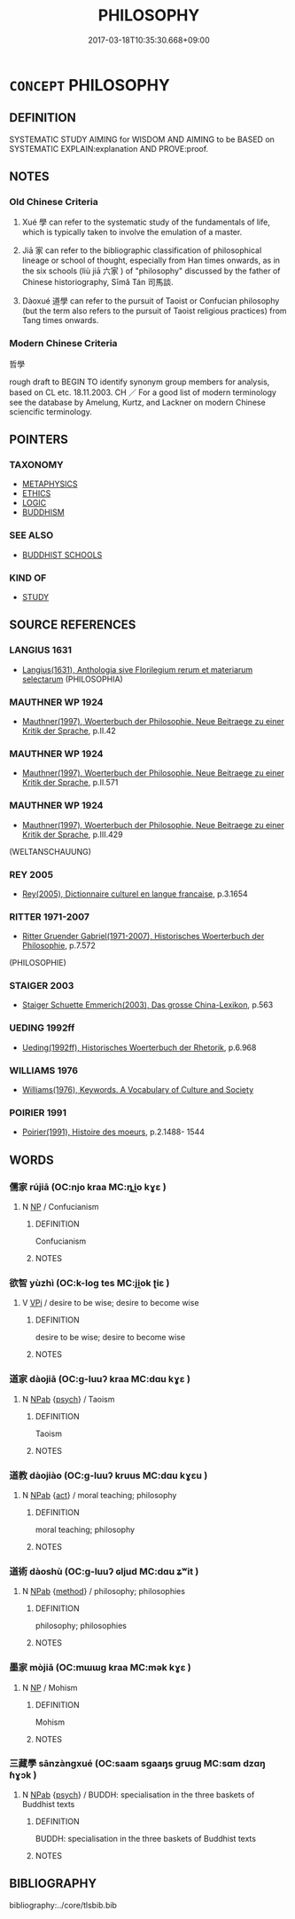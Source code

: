 # -*- mode: mandoku-tls-view -*-
#+TITLE: PHILOSOPHY
#+DATE: 2017-03-18T10:35:30.668+09:00        
#+STARTUP: content
* =CONCEPT= PHILOSOPHY
:PROPERTIES:
:CUSTOM_ID: uuid-8c2ae63d-8a36-49de-9537-3ed8ca39a4b5
:TR_ZH: 哲學
:END:
** DEFINITION

SYSTEMATIC STUDY AIMING for WISDOM AND AIMING to be BASED on SYSTEMATIC EXPLAIN:explanation AND PROVE:proof.

** NOTES

*** Old Chinese Criteria
1. Xué 學 can refer to the systematic study of the fundamentals of life, which is typically taken to involve the emulation of a master.

2. Jiā 家 can refer to the bibliographic classification of philosophical lineage or school of thought, especially from Han times onwards, as in the six schools (liù jiā 六家 ) of "philosophy" discussed by the father of Chinese historiography, Sīmǎ Tán 司馬談.

2. Dàoxué 道學 can refer to the pursuit of Taoist or Confucian philosophy (but the term also refers to the pursuit of Taoist religious practices) from Tang times onwards.

*** Modern Chinese Criteria
哲學

rough draft to BEGIN TO identify synonym group members for analysis, based on CL etc. 18.11.2003. CH ／ For a good list of modern terminology see the database by Amelung, Kurtz, and Lackner on modern Chinese sciencific terminology.

** POINTERS
*** TAXONOMY
 - [[tls:concept:METAPHYSICS][METAPHYSICS]]
 - [[tls:concept:ETHICS][ETHICS]]
 - [[tls:concept:LOGIC][LOGIC]]
 - [[tls:concept:BUDDHISM][BUDDHISM]]

*** SEE ALSO
 - [[tls:concept:BUDDHIST SCHOOLS][BUDDHIST SCHOOLS]]

*** KIND OF
 - [[tls:concept:STUDY][STUDY]]

** SOURCE REFERENCES
*** LANGIUS 1631
 - [[cite:LANGIUS-1631][Langius(1631), Anthologia sive Florilegium rerum et materiarum selectarum]] (PHILOSOPHIA)
*** MAUTHNER WP 1924
 - [[cite:MAUTHNER-WP-1924][Mauthner(1997), Woerterbuch der Philosophie. Neue Beitraege zu einer Kritik der Sprache]], p.II.42

*** MAUTHNER WP 1924
 - [[cite:MAUTHNER-WP-1924][Mauthner(1997), Woerterbuch der Philosophie. Neue Beitraege zu einer Kritik der Sprache]], p.II.571

*** MAUTHNER WP 1924
 - [[cite:MAUTHNER-WP-1924][Mauthner(1997), Woerterbuch der Philosophie. Neue Beitraege zu einer Kritik der Sprache]], p.III.429
 (WELTANSCHAUUNG)
*** REY 2005
 - [[cite:REY-2005][Rey(2005), Dictionnaire culturel en langue francaise]], p.3.1654

*** RITTER 1971-2007
 - [[cite:RITTER-1971-2007][Ritter Gruender Gabriel(1971-2007), Historisches Woerterbuch der Philosophie]], p.7.572
 (PHILOSOPHIE)
*** STAIGER 2003
 - [[cite:STAIGER-2003][Staiger Schuette Emmerich(2003), Das grosse China-Lexikon]], p.563

*** UEDING 1992ff
 - [[cite:UEDING-1992ff][Ueding(1992ff), Historisches Woerterbuch der Rhetorik]], p.6.968

*** WILLIAMS 1976
 - [[cite:WILLIAMS-1976][Williams(1976), Keywords.  A Vocabulary of Culture and Society]]
*** POIRIER 1991
 - [[cite:POIRIER-1991][Poirier(1991), Histoire des moeurs]], p.2.1488- 1544

** WORDS
   :PROPERTIES:
   :VISIBILITY: children
   :END:
*** 儒家 rújiā (OC:njo kraa MC:ȵi̯o kɣɛ )
:PROPERTIES:
:CUSTOM_ID: uuid-a2f87095-decc-4418-ab4f-15972475ee3c
:Char+: 儒(9,14/16) 家(40,7/10) 
:GY_IDS+: uuid-168adc94-852a-4ca7-93f6-046b05d7ea69 uuid-913e4503-2de6-45dc-b1b2-fb5134fe83f5
:PY+: rú jiā    
:OC+: njo kraa    
:MC+: ȵi̯o kɣɛ    
:END: 
**** N [[tls:syn-func::#uuid-a8e89bab-49e1-4426-b230-0ec7887fd8b4][NP]] / Confucianism
:PROPERTIES:
:CUSTOM_ID: uuid-cda4b055-4b15-4c12-a547-c6a556ba2a4f
:END:
****** DEFINITION

Confucianism

****** NOTES

*** 欲智 yùzhì (OC:k-loɡ tes MC:ji̯ok ʈiɛ )
:PROPERTIES:
:CUSTOM_ID: uuid-c206433f-e402-42eb-a166-e5f58c841f00
:Char+: 欲(76,7/11) 智(72,8/12) 
:GY_IDS+: uuid-821ca3af-a1aa-405c-bbdc-2bce2f0e7342 uuid-3cb5236a-c2dc-42a6-92ba-89e6f7a43e85
:PY+: yù zhì    
:OC+: k-loɡ tes    
:MC+: ji̯ok ʈiɛ    
:END: 
**** V [[tls:syn-func::#uuid-091af450-64e0-4b82-98a2-84d0444b6d19][VPi]] / desire to be wise; desire to become wise
:PROPERTIES:
:CUSTOM_ID: uuid-d2eff1a5-e2ca-40ce-b692-3e195f291418
:END:
****** DEFINITION

desire to be wise; desire to become wise

****** NOTES

*** 道家 dàojiā (OC:ɡ-luuʔ kraa MC:dɑu kɣɛ )
:PROPERTIES:
:CUSTOM_ID: uuid-613baad8-0bae-4562-a240-37d913feb885
:Char+: 道(162,9/13) 家(40,7/10) 
:GY_IDS+: uuid-012329d2-8a81-4a4f-ac3a-03885a49d6d6 uuid-913e4503-2de6-45dc-b1b2-fb5134fe83f5
:PY+: dào jiā    
:OC+: ɡ-luuʔ kraa    
:MC+: dɑu kɣɛ    
:END: 
**** N [[tls:syn-func::#uuid-db0698e7-db2f-4ee3-9a20-0c2b2e0cebf0][NPab]] {[[tls:sem-feat::#uuid-98e7674b-b362-466f-9568-d0c14470282a][psych]]} / Taoism
:PROPERTIES:
:CUSTOM_ID: uuid-cdd18513-7204-4f22-acdb-4ca600c6331f
:END:
****** DEFINITION

Taoism

****** NOTES

*** 道教 dàojiào (OC:ɡ-luuʔ kruus MC:dɑu kɣɛu )
:PROPERTIES:
:CUSTOM_ID: uuid-e74b2a81-a26d-4c5b-ba7f-628c85c741cd
:Char+: 道(162,9/13) 教(66,7/11) 
:GY_IDS+: uuid-012329d2-8a81-4a4f-ac3a-03885a49d6d6 uuid-9bb04053-c1b1-4b12-8d8e-4ae084a440ed
:PY+: dào jiào    
:OC+: ɡ-luuʔ kruus    
:MC+: dɑu kɣɛu    
:END: 
**** N [[tls:syn-func::#uuid-db0698e7-db2f-4ee3-9a20-0c2b2e0cebf0][NPab]] {[[tls:sem-feat::#uuid-f55cff2f-f0e3-4f08-a89c-5d08fcf3fe89][act]]} / moral teaching; philosophy
:PROPERTIES:
:CUSTOM_ID: uuid-31949126-b736-4a74-88fa-1f34ba5a314c
:END:
****** DEFINITION

moral teaching; philosophy

****** NOTES

*** 道術 dàoshù (OC:ɡ-luuʔ ɢljud MC:dɑu ʑʷit )
:PROPERTIES:
:CUSTOM_ID: uuid-ce268665-e360-4da2-80a4-135b0d4cab60
:Char+: 道(162,9/13) 術(144,5/11) 
:GY_IDS+: uuid-012329d2-8a81-4a4f-ac3a-03885a49d6d6 uuid-ab11b041-3ba1-496b-ad1e-f9d5b1112cf8
:PY+: dào shù    
:OC+: ɡ-luuʔ ɢljud    
:MC+: dɑu ʑʷit    
:END: 
**** N [[tls:syn-func::#uuid-db0698e7-db2f-4ee3-9a20-0c2b2e0cebf0][NPab]] {[[tls:sem-feat::#uuid-b33cc013-91e1-4f2b-a148-2b1709f499ed][method]]} / philosophy; philosophies
:PROPERTIES:
:CUSTOM_ID: uuid-a76a3589-471e-4674-9400-af842e271962
:END:
****** DEFINITION

philosophy; philosophies

****** NOTES

*** 墨家 mòjiā (OC:mɯɯɡ kraa MC:mək kɣɛ )
:PROPERTIES:
:CUSTOM_ID: uuid-88276569-5107-4b0b-877f-c04dfe092955
:Char+: 墨(203,3/15) 家(40,7/10) 
:GY_IDS+: uuid-b138cc85-86bc-46e3-8e88-e0dabd7521e1 uuid-913e4503-2de6-45dc-b1b2-fb5134fe83f5
:PY+: mò jiā    
:OC+: mɯɯɡ kraa    
:MC+: mək kɣɛ    
:END: 
**** N [[tls:syn-func::#uuid-a8e89bab-49e1-4426-b230-0ec7887fd8b4][NP]] / Mohism
:PROPERTIES:
:CUSTOM_ID: uuid-d6e2043d-da98-4fdf-8be1-22f35d9d8513
:END:
****** DEFINITION

Mohism

****** NOTES

*** 三藏學 sānzàngxué (OC:saam sɡaaŋs ɡruuɡ MC:sɑm dzɑŋ ɦɣɔk )
:PROPERTIES:
:CUSTOM_ID: uuid-54f1eece-1ef5-43b6-9e90-c40c4bf7e85e
:Char+: 三(1,2/3) 藏(140,14/20) 學(39,13/16) 
:GY_IDS+: uuid-3b81e026-2aee-45cd-b686-7bab8c7046b3 uuid-0b542620-58d5-4feb-ab26-2be22e711e2f uuid-7cc71284-0c34-4ae2-a9b4-4ffed5ebb7b4
:PY+: sān zàng xué   
:OC+: saam sɡaaŋs ɡruuɡ   
:MC+: sɑm dzɑŋ ɦɣɔk   
:END: 
**** N [[tls:syn-func::#uuid-db0698e7-db2f-4ee3-9a20-0c2b2e0cebf0][NPab]] {[[tls:sem-feat::#uuid-98e7674b-b362-466f-9568-d0c14470282a][psych]]} / BUDDH: specialisation in the three baskets of Buddhist texts
:PROPERTIES:
:CUSTOM_ID: uuid-ed7b1af9-4b1a-40a7-9712-4b80b562af15
:END:
****** DEFINITION

BUDDH: specialisation in the three baskets of Buddhist texts

****** NOTES

** BIBLIOGRAPHY
bibliography:../core/tlsbib.bib
